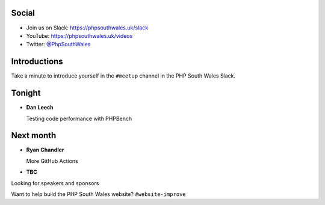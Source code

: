 .. image:: ../images/logo.jpeg
    :width: 8cm

.. raw:: pdf

    PageBreak

.. image:: ../images/twilio.png
    :width: 12cm

.. raw:: pdf

    PageBreak

.. image:: ../images/lexis-nexis.jpg
    :width: 12cm

.. page:: standardPage

Social
======

* Join us on Slack: https://phpsouthwales.uk/slack
* YouTube: https://phpsouthwales.uk/videos
* Twitter: `@PhpSouthWales <https://twitter.com/phpsouthwales>`_

Introductions
=============

Take a minute to introduce yourself in the ``#meetup`` channel in the PHP South Wales Slack.

Tonight
=======

* **Dan Leech**
  
  Testing code performance with PHPBench

Next month
==========

* **Ryan Chandler**

  More GitHub Actions

* **TBC**

.. page:: standardPage

.. image:: images/Selection_038.png
    :width: 14cm

.. raw:: pdf

    PageBreak

.. image:: images/Selection_039.png
    :width: 13cm

.. page:: titlePage

.. class:: centredtitle

Looking for speakers and sponsors 

.. raw:: pdf

    PageBreak

.. class:: centredtitle

Want to help build the PHP South Wales website?
``#website-improve``
